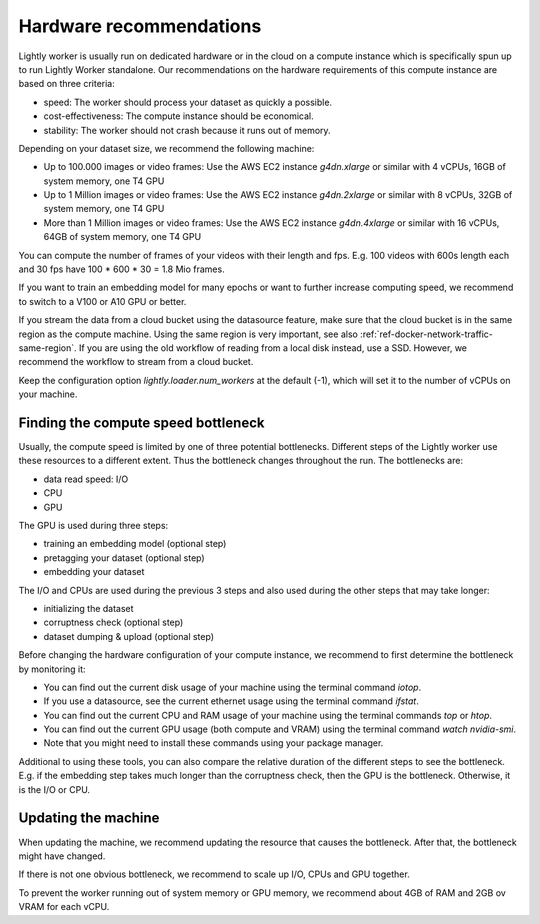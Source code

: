 .. _ref-hardware-recommendations:

Hardware recommendations
========================

Lightly worker is usually run on dedicated hardware
or in the cloud on a compute instance
which is specifically spun up to run Lightly Worker standalone.
Our recommendations on the hardware requirements of this compute instance are
based on three criteria:

- speed: The worker should process your dataset as quickly a possible.
- cost-effectiveness: The compute instance should be economical.
- stability: The worker should not crash because it runs out of memory.

Depending on your dataset size, we recommend the following machine:

- Up to 100.000 images or video frames: Use the AWS EC2 instance `g4dn.xlarge` or similar
  with 4 vCPUs, 16GB of system memory, one T4 GPU
- Up to 1 Million images or video frames: Use the AWS EC2 instance `g4dn.2xlarge` or similar
  with 8 vCPUs, 32GB of system memory, one T4 GPU
- More than 1 Million images or video frames: Use the AWS EC2 instance `g4dn.4xlarge` or similar
  with 16 vCPUs, 64GB of system memory, one T4 GPU

You can compute the number of frames of your videos with their length and fps.
E.g. 100 videos with 600s length each and 30 fps have 100 * 600 * 30 = 1.8 Mio frames.

If you want to train an embedding model for many epochs or want to further increase computing speed,
we recommend to switch to a V100 or A10 GPU or better.

If you stream the data from a cloud bucket using the datasource feature, make sure that
the cloud bucket is in the same region as the compute machine.
Using the same region is very important, see also :ref:`ref-docker-network-traffic-same-region`.
If you are using the old workflow of reading from a local disk instead, use a SSD.
However, we recommend the workflow to stream from a cloud bucket.


Keep the configuration option `lightly.loader.num_workers` at the default (-1),
which will set it to the number of vCPUs on your machine.

Finding the compute speed bottleneck
------------------------------------

Usually, the compute speed is limited by one of three potential bottlenecks.
Different steps of the Lightly worker use these resources to a different extent.
Thus the bottleneck changes throughout the run. The bottlenecks are:

- data read speed: I/O
- CPU
- GPU


The GPU is used during three steps:

- training an embedding model (optional step)
- pretagging your dataset (optional step)
- embedding your dataset

The I/O and CPUs are used during the previous 3 steps and also used during the other steps that may take longer:

- initializing the dataset
- corruptness check (optional step)
- dataset dumping & upload (optional step)

Before changing the hardware configuration of your compute instance,
we recommend to first determine the bottleneck by monitoring it:

- You can find out the current disk usage of your machine using the terminal command `iotop`.
- If you use a datasource, see the current ethernet usage using the terminal command `ifstat`.
- You can find out the current CPU and RAM usage of your machine using the terminal commands `top` or `htop`.
- You can find out the current GPU usage (both compute and VRAM) using the terminal command `watch nvidia-smi`.
- Note that you might need to install these commands using your package manager.


Additional to using these tools, you can also compare the relative duration of the different steps to see the bottleneck.
E.g. if the embedding step takes much longer than the corruptness check, then the GPU is the bottleneck.
Otherwise, it is the I/O or CPU.

Updating the machine
--------------------

When updating the machine, we recommend updating the resource that causes the
bottleneck. After that, the bottleneck might have changed.

If there is not one obvious bottleneck, we recommend to scale up I/O, CPUs and GPU together.

To prevent the worker running out of system memory or GPU memory, we recommend
about 4GB of RAM and 2GB ov VRAM for each vCPU.



